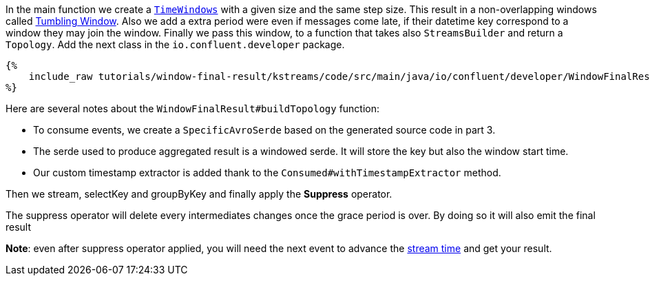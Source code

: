 In the main function we create a `https://docs.confluent.io/current/streams/developer-guide/dsl-api.html#windowing[TimeWindows]`
with a given size and the same step size. This result in a non-overlapping windows called
https://docs.confluent.io/current/ksql/docs/concepts/time-and-windows-in-ksql-queries.html#tumbling-window[Tumbling Window].
Also we add a extra period were even if messages come late, if their datetime key correspond to a window they may join
the window. Finally we pass this window, to a function that takes also `StreamsBuilder` and return a `Topology`.
Add the next class in the `io.confluent.developer` package.

+++++
<pre class="snippet"><code class="groovy">{%
    include_raw tutorials/window-final-result/kstreams/code/src/main/java/io/confluent/developer/WindowFinalResult.java
%}</code></pre>
+++++

Here are several notes about the `WindowFinalResult#buildTopology` function:

- To consume events, we create a `SpecificAvroSerde` based on the generated source code in part 3.
- The serde used to produce aggregated result is a windowed serde. It will store the key but also the window start time.
- Our custom timestamp extractor is added thank to the `Consumed#withTimestampExtractor` method.

Then we stream, selectKey and groupByKey and finally apply the *Suppress* operator.

The suppress operator will delete every intermediates changes once the grace period is over. By doing so it will also
emit the final result

*Note*: even after suppress operator applied, you will need the next event to advance the https://sdbckjsb[stream time]
and get your result.